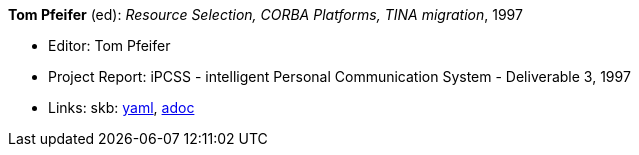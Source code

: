 //
// This file was generated by SKB-Dashboard, task 'lib-yaml2src'
// - on Tuesday November  6 at 21:14:42
// - skb-dashboard: https://www.github.com/vdmeer/skb-dashboard
//

*Tom Pfeifer* (ed): _Resource Selection, CORBA Platforms, TINA migration_, 1997

* Editor: Tom Pfeifer
* Project Report: iPCSS - intelligent Personal Communication System - Deliverable 3, 1997
* Links:
      skb:
        https://github.com/vdmeer/skb/tree/master/data/library/report/project/ipcss/ipcss-3-1997.yaml[yaml],
        https://github.com/vdmeer/skb/tree/master/data/library/report/project/ipcss/ipcss-3-1997.adoc[adoc]


